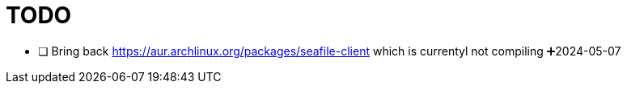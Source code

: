 = TODO

* [ ] Bring back https://aur.archlinux.org/packages/seafile-client which is currentyl not compiling ➕2024-05-07
